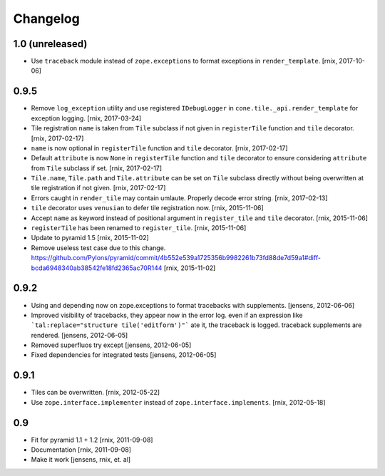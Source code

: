 
Changelog
=========

1.0 (unreleased)
----------------

- Use ``traceback`` module instead of ``zope.exceptions`` to format
  exceptions in ``render_template``.
  [rnix, 2017-10-06]


0.9.5
-----

- Remove ``log_exception`` utility and use registered ``IDebugLogger`` in
  ``cone.tile._api.render_template`` for exception logging.
  [rnix, 2017-03-24]

- Tile registration ``name`` is taken from ``Tile`` subclass if not given
  in ``registerTile`` function and ``tile`` decorator.
  [rnix, 2017-02-17]

- ``name`` is now optional in ``registerTile`` function and ``tile`` decorator.
  [rnix, 2017-02-17]

- Default ``attribute`` is now ``None`` in ``registerTile`` function and
  ``tile`` decorator to ensure considering ``attribute`` from ``Tile`` subclass
  if set.
  [rnix, 2017-02-17]

- ``Tile.name``, ``Tile.path`` and ``Tile.attribute`` can be set on ``Tile``
  subclass directly without being overwritten at tile registration if not
  given.
  [rnix, 2017-02-17]

- Errors caught in ``render_tile`` may contain umlaute. Properly decode error
  string.
  [rnix, 2017-02-13]

- ``tile`` decorator uses ``venusian`` to defer tile registration now.
  [rnix, 2015-11-06]

- Accept ``name`` as keyword instead of positional argument in
  ``register_tile`` and ``tile`` decorator.
  [rnix, 2015-11-06]

- ``registerTile`` has been renamed to ``register_tile``.
  [rnix, 2015-11-06]

- Update to pyramid 1.5
  [rnix, 2015-11-02]

- Remove useless test case due to this change.
  https://github.com/Pylons/pyramid/commit/4b552e539a1725356b9982261b73fd88de7d59a1#diff-bcda6948340ab38542fe18fd2365ac70R144
  [rnix, 2015-11-02]


0.9.2
-----

- Using and depending now on zope.exceptions to format tracebacks with
  supplements.
  [jensens, 2012-06-06]

- Improved visibility of tracebacks, they appear now in the error log.
  even if an expression like ```tal:replace="structure tile('editform')"```
  ate it, the traceback is logged. traceback supplements are rendered.
  [jensens, 2012-06-05]

- Removed superfluos try except
  [jensens, 2012-06-05]

- Fixed dependencies for integrated tests
  [jensens, 2012-06-05]


0.9.1
-----

- Tiles can be overwritten.
  [rnix, 2012-05-22]

- Use ``zope.interface.implementer`` instead of ``zope.interface.implements``.
  [rnix, 2012-05-18]


0.9
---

- Fit for pyramid 1.1 + 1.2
  [rnix, 2011-09-08]

- Documentation
  [rnix, 2011-09-08]

- Make it work
  [jensens, rnix, et. al]
